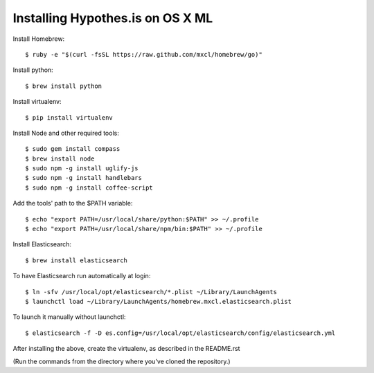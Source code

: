 Installing Hypothes.is on OS X ML
######################

Install Homebrew::

    $ ruby -e "$(curl -fsSL https://raw.github.com/mxcl/homebrew/go)"

Install python::
    
    $ brew install python

Install virtualenv::
    
    $ pip install virtualenv

Install Node and other required tools::

    $ sudo gem install compass
    $ brew install node
    $ sudo npm -g install uglify-js
    $ sudo npm -g install handlebars
    $ sudo npm -g install coffee-script

Add the tools' path to the $PATH variable::

    $ echo "export PATH=/usr/local/share/python:$PATH" >> ~/.profile
    $ echo "export PATH=/usr/local/share/npm/bin:$PATH" >> ~/.profile

Install Elasticsearch::

    $ brew install elasticsearch
    
To have Elasticsearch run automatically at login::

    $ ln -sfv /usr/local/opt/elasticsearch/*.plist ~/Library/LaunchAgents
    $ launchctl load ~/Library/LaunchAgents/homebrew.mxcl.elasticsearch.plist
    
To launch it manually without launchctl::

    $ elasticsearch -f -D es.config=/usr/local/opt/elasticsearch/config/elasticsearch.yml

After installing the above, create the virtualenv, as described in the README.rst

(Run the commands from the directory where you've cloned the repository.)
